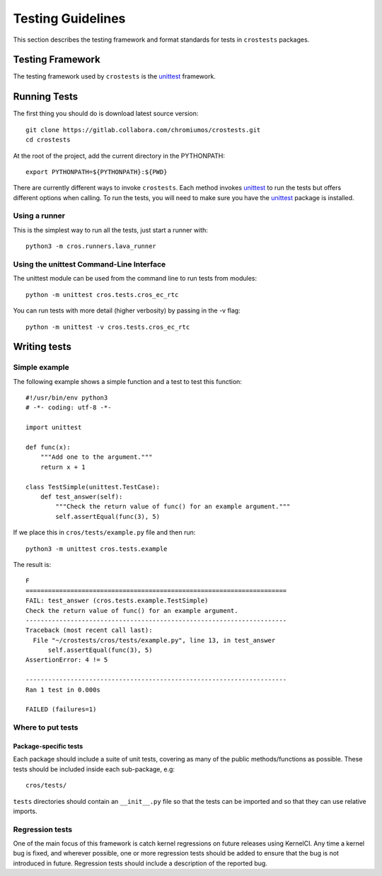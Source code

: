 ******************
Testing Guidelines
******************

This section describes the testing framework and format standards for tests in
``crostests`` packages.

Testing Framework
*****************

The testing framework used by ``crostests``  is the `unittest`_ framework.

.. _unittest: https://docs.python.org/3/library/unittest.html

Running Tests
*************

The first thing you should do is download latest source version::

    git clone https://gitlab.collabora.com/chromiumos/crostests.git
    cd crostests

At the root of the project, add the current directory in the PYTHONPATH::

    export PYTHONPATH=${PYTHONPATH}:${PWD}

There are currently different ways to invoke ``crostests``. Each method
invokes `unittest`_ to run the tests but offers different options when
calling. To run the tests, you will need to make sure you have the `unittest`_
package is installed.

Using a runner
==============

This is the simplest way to run all the tests, just start a runner with::

    python3 -m cros.runners.lava_runner

Using the unittest Command-Line Interface
=========================================

The unittest module can be used from the command line to run tests from
modules::

    python -m unittest cros.tests.cros_ec_rtc

You can run tests with more detail (higher verbosity) by passing in the -v flag::

    python -m unittest -v cros.tests.cros_ec_rtc

Writing tests
*************

Simple example
==============

The following example shows a simple function and a test to test this
function::

    #!/usr/bin/env python3
    # -*- coding: utf-8 -*-

    import unittest

    def func(x):
        """Add one to the argument."""
        return x + 1

    class TestSimple(unittest.TestCase):
        def test_answer(self):
            """Check the return value of func() for an example argument."""
            self.assertEqual(func(3), 5)

If we place this in ``cros/tests/example.py`` file and then run::

    python3 -m unittest cros.tests.example

The result is::

    F
    ======================================================================
    FAIL: test_answer (cros.tests.example.TestSimple)
    Check the return value of func() for an example argument.
    ----------------------------------------------------------------------
    Traceback (most recent call last):
      File "~/crostests/cros/tests/example.py", line 13, in test_answer
          self.assertEqual(func(3), 5)
    AssertionError: 4 != 5

    ----------------------------------------------------------------------
    Ran 1 test in 0.000s

    FAILED (failures=1)

Where to put tests
==================

Package-specific tests
----------------------

Each package should include a suite of unit tests, covering as many of
the public methods/functions as possible. These tests should be
included inside each sub-package, e.g::

    cros/tests/

``tests`` directories should contain an ``__init__.py`` file so that
the tests can be imported and so that they can use relative imports.

Regression tests
================

One of the main focus of this framework is catch kernel regressions on
future releases using KernelCI. Any time a kernel bug is fixed, and
wherever possible, one or more regression tests should be added to ensure
that the bug is not introduced in future. Regression tests should include
a description of the reported bug.

